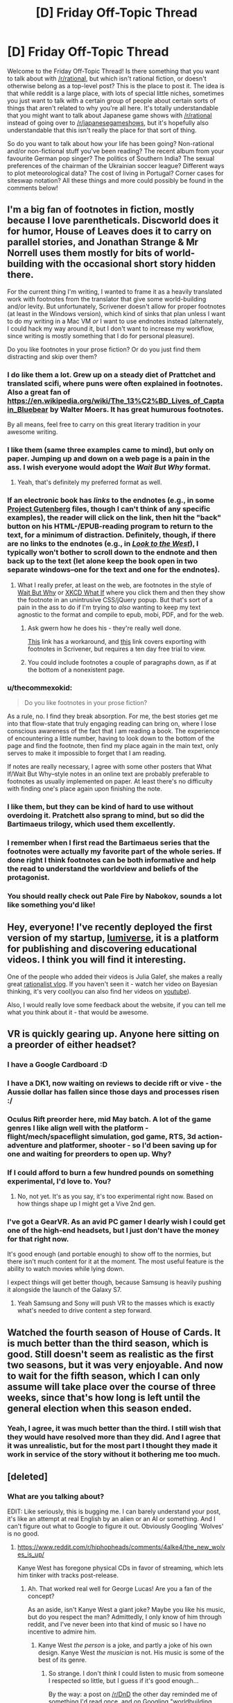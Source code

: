 #+TITLE: [D] Friday Off-Topic Thread

* [D] Friday Off-Topic Thread
:PROPERTIES:
:Author: AutoModerator
:Score: 19
:DateUnix: 1458313351.0
:DateShort: 2016-Mar-18
:END:
Welcome to the Friday Off-Topic Thread! Is there something that you want to talk about with [[/r/rational]], but which isn't rational fiction, or doesn't otherwise belong as a top-level post? This is the place to post it. The idea is that while reddit is a large place, with lots of special little niches, sometimes you just want to talk with a certain group of people about certain sorts of things that aren't related to why you're all here. It's totally understandable that you might want to talk about Japanese game shows with [[/r/rational]] instead of going over to [[/r/japanesegameshows]], but it's hopefully also understandable that this isn't really the place for that sort of thing.

So do you want to talk about how your life has been going? Non-rational and/or non-fictional stuff you've been reading? The recent album from your favourite German pop singer? The politics of Southern India? The sexual preferences of the chairman of the Ukrainian soccer league? Different ways to plot meteorological data? The cost of living in Portugal? Corner cases for siteswap notation? All these things and more could possibly be found in the comments below!


** I'm a big fan of footnotes in fiction, mostly because I love parentheticals. Discworld does it for humor, House of Leaves does it to carry on parallel stories, and Jonathan Strange & Mr Norrell uses them mostly for bits of world-building with the occasional short story hidden there.

For the current thing I'm writing, I wanted to frame it as a heavily translated work with footnotes from the translator that give some world-building and/or levity. But unfortunately, Scrivener doesn't allow for proper footnotes (at least in the Windows version), which kind of sinks that plan unless I want to do my writing in a Mac VM /or/ I want to use endnotes instead (alternately, I could hack my way around it, but I don't want to increase my workflow, since writing is mostly something that I do for personal pleasure).

Do you like footnotes in your prose fiction? Or do you just find them distracting and skip over them?
:PROPERTIES:
:Author: alexanderwales
:Score: 19
:DateUnix: 1458316887.0
:DateShort: 2016-Mar-18
:END:

*** I do like them a lot. Grew up on a steady diet of Prattchet and translated scifi, where puns were often explained in footnotes. Also a great fan of [[https://en.wikipedia.org/wiki/The_13%C2%BD_Lives_of_Captain_Bluebear]] by Walter Moers. It has great humurous footnotes.

By all means, feel free to carry on this great literary tradition in your awesome writing.
:PROPERTIES:
:Author: SvalbardCaretaker
:Score: 10
:DateUnix: 1458318637.0
:DateShort: 2016-Mar-18
:END:


*** I like them (same three examples came to mind), but only on paper. Jumping up and down on a web page is a pain in the ass. I wish everyone would adopt the /Wait But Why/ format.
:PROPERTIES:
:Author: Roxolan
:Score: 7
:DateUnix: 1458321857.0
:DateShort: 2016-Mar-18
:END:

**** Yeah, that's definitely my preferred format as well.
:PROPERTIES:
:Author: alexanderwales
:Score: 2
:DateUnix: 1458332108.0
:DateShort: 2016-Mar-18
:END:


*** If an electronic book has /links/ to the endnotes (e.g., in some [[http://www.gutenberg.org/browse/scores/top][Project Gutenberg]] files, though I can't think of any specific examples), the reader will click on the link, then hit the "back" button on his HTML-/EPUB-reading program to return to the text, for a minimum of distraction. Definitely, though, if there are no links to the endnotes (e.g., in /[[http://www.alternatehistory.com/discussion/showthread.php?t=157898][Look to the West]]/), I typically won't bother to scroll down to the endnote and then back up to the text (let alone keep the book open in two separate windows--one for the text and one for the endnotes).
:PROPERTIES:
:Author: ToaKraka
:Score: 6
:DateUnix: 1458322101.0
:DateShort: 2016-Mar-18
:END:

**** What I really prefer, at least on the web, are footnotes in the style of [[http://waitbutwhy.com][Wait But Why]] or [[https://what-if.xkcd.com/][XKCD What If]] where you click them and then they show the footnote in an unintrusive CSS/jQuery popup. But that's sort of a pain in the ass to do if I'm trying to /also/ wanting to keep my text agnostic to the format and compile to epub, mobi, PDF, and for the web.
:PROPERTIES:
:Author: alexanderwales
:Score: 11
:DateUnix: 1458332002.0
:DateShort: 2016-Mar-18
:END:

***** Ask gwern how he does his - they're really well done.

[[http://www.organizingcreativity.com/2014/05/scrivener-and-paragraphcharacter-styles-in-microsoft-word-with-a-focus-on-footnotes/][This]] link has a workaround, and [[https://www.safaribooksonline.com/library/view/scrivener-for-dummies/9781118312469/a12_17_9781118312469-ch11.html][this]] link covers exporting with footnotes in Scrivener, but requires a ten day free trial to view.
:PROPERTIES:
:Author: TennisMaster2
:Score: 2
:DateUnix: 1458450165.0
:DateShort: 2016-Mar-20
:END:


***** You could include footnotes a couple of paragraphs down, as if at the bottom of a nonexistent page.
:PROPERTIES:
:Author: MugaSofer
:Score: 1
:DateUnix: 1458437572.0
:DateShort: 2016-Mar-20
:END:


*** u/thecommexokid:
#+begin_quote
  Do you like footnotes in your prose fiction?
#+end_quote

As a rule, no. I find they break absorption. For me, the best stories get me into that flow-state that truly engaging reading can bring on, where I lose conscious awareness of the fact that I am reading a book. The experience of encountering a little number, having to look down to the bottom of the page and find the footnote, then find my place again in the main text, only serves to make it impossible to forget that I am reading.

If notes are really necessary, I agree with some other posters that What If/Wait But Why--style notes in an online text are probably preferable to footnotes as usually implemented on paper. At least there's no difficulty with finding one's place again upon finishing the note.
:PROPERTIES:
:Author: thecommexokid
:Score: 3
:DateUnix: 1458362961.0
:DateShort: 2016-Mar-19
:END:


*** I like them, but they can be kind of hard to use without overdoing it. Pratchett also sprang to mind, but so did the Bartimaeus trilogy, which used them excellently.
:PROPERTIES:
:Author: Junkle
:Score: 2
:DateUnix: 1458348726.0
:DateShort: 2016-Mar-19
:END:


*** I remember when I first read the Bartimaeus series that the footnotes were actually my favorite part of the whole series. If done right I think footnotes can be both informative and help the read to understand the worldview and beliefs of the protagonist.
:PROPERTIES:
:Author: Luminnaran
:Score: 2
:DateUnix: 1458412703.0
:DateShort: 2016-Mar-19
:END:


*** You should really check out Pale Fire by Nabokov, sounds a lot like something you'd like!
:PROPERTIES:
:Author: sephirothrr
:Score: 1
:DateUnix: 1458360448.0
:DateShort: 2016-Mar-19
:END:


** Hey, everyone! I've recently deployed the first version of my startup, [[http://lumiverse.io/][lumiverse]], it is a platform for publishing and discovering educational videos. I think you will find it interesting.

One of the people who added their videos is Julia Galef, she makes a really great [[http://lumiverse.io/user/JuliaGalef][rationalist vlog]]. If you haven't seen it - watch her video on Bayesian thinking, it's very cool(you can also find her videos on [[https://www.youtube.com/channel/UCz-RZblnhjXK_krP1jDybeQ][youtube]]).

Also, I would really love some feedback about the website, if you can tell me what you think about it - that would be awesome.
:PROPERTIES:
:Author: raymestalez
:Score: 12
:DateUnix: 1458324082.0
:DateShort: 2016-Mar-18
:END:


** VR is quickly gearing up. Anyone here sitting on a preorder of either headset?
:PROPERTIES:
:Author: Magodo
:Score: 9
:DateUnix: 1458316888.0
:DateShort: 2016-Mar-18
:END:

*** I have a Google Cardboard :D
:PROPERTIES:
:Author: Chronophilia
:Score: 7
:DateUnix: 1458325172.0
:DateShort: 2016-Mar-18
:END:


*** I have a DK1, now waiting on reviews to decide rift or vive - the Aussie dollar has fallen since those days and processes risen :/
:PROPERTIES:
:Author: PeridexisErrant
:Score: 4
:DateUnix: 1458340399.0
:DateShort: 2016-Mar-19
:END:


*** Oculus Rift preorder here, mid May batch. A lot of the game genres I like align well with the platform - flight/mech/spaceflight simulation, god game, RTS, 3d action-adventure and platformer, shooter - so I'd been saving up for one and waiting for preorders to open up. Why?
:PROPERTIES:
:Author: Vebeltast
:Score: 3
:DateUnix: 1458344784.0
:DateShort: 2016-Mar-19
:END:


*** If I could afford to burn a few hundred pounds on something experimental, I'd love to. You?
:PROPERTIES:
:Author: Pluvialis
:Score: 2
:DateUnix: 1458317185.0
:DateShort: 2016-Mar-18
:END:

**** No, not yet. It's as you say, it's too experimental right now. Based on how things shape up I might get a Vive 2nd gen.
:PROPERTIES:
:Author: Magodo
:Score: 1
:DateUnix: 1458324337.0
:DateShort: 2016-Mar-18
:END:


*** I've got a GearVR. As an avid PC gamer I dearly wish I could get one of the high-end headsets, but I just don't have the money for that right now.

It's good enough (and portable enough) to show off to the normies, but there isn't much content for it at the moment. The most useful feature is the ability to watch movies while lying down.

I expect things will get better though, because Samsung is heavily pushing it alongside the launch of the Galaxy S7.
:PROPERTIES:
:Author: Roxolan
:Score: 2
:DateUnix: 1458321651.0
:DateShort: 2016-Mar-18
:END:

**** Yeah Samsung and Sony will push VR to the masses which is exactly what's needed to drive content a step forward.
:PROPERTIES:
:Author: Magodo
:Score: 1
:DateUnix: 1458324338.0
:DateShort: 2016-Mar-18
:END:


** Watched the fourth season of House of Cards. It is much better than the third season, which is good. Still doesn't seem as realistic as the first two seasons, but it was very enjoyable. And now to wait for the fifth season, which I can only assume will take place over the course of three weeks, since that's how long is left until the general election when this season ended.
:PROPERTIES:
:Author: Rhamni
:Score: 4
:DateUnix: 1458417549.0
:DateShort: 2016-Mar-19
:END:

*** Yeah, I agree, it was much better than the third. I still wish that they would have resolved more than they did. And I agree that it was unrealistic, but for the most part I thought they made it work in service of the story without it bothering me too much.
:PROPERTIES:
:Author: alexanderwales
:Score: 2
:DateUnix: 1458423370.0
:DateShort: 2016-Mar-20
:END:


** [deleted]
:PROPERTIES:
:Score: 3
:DateUnix: 1458314894.0
:DateShort: 2016-Mar-18
:END:

*** What are you talking about?

EDIT: Like seriously, this is bugging me. I can barely understand your post, it's like an attempt at real English by an alien or an AI or something. And I can't figure out what to Google to figure it out. Obviously Googling 'Wolves' is no good.
:PROPERTIES:
:Author: Pluvialis
:Score: 16
:DateUnix: 1458315594.0
:DateShort: 2016-Mar-18
:END:

**** [[https://www.reddit.com/r/hiphopheads/comments/4alke4/the_new_wolves_is_up/]]

Kanye West has foregone physical CDs in favor of streaming, which lets him tinker with tracks post-release.
:PROPERTIES:
:Author: wendigo_days
:Score: 5
:DateUnix: 1458315936.0
:DateShort: 2016-Mar-18
:END:

***** Ah. That worked real well for George Lucas! Are you a fan of the concept?

As an aside, isn't Kanye West a giant joke? Maybe you like his music, but do you respect the man? Admittedly, I only know of him through reddit, and I've never been into that kind of music so I have no incentive to admire him.
:PROPERTIES:
:Author: Pluvialis
:Score: 2
:DateUnix: 1458316110.0
:DateShort: 2016-Mar-18
:END:

****** Kanye West /the person/ is a joke, and partly a joke of his own design. Kanye West /the musician/ is not. His music is some of the best of its genre.
:PROPERTIES:
:Author: alexanderwales
:Score: 8
:DateUnix: 1458343673.0
:DateShort: 2016-Mar-19
:END:

******* So strange. I don't /think/ I could listen to music from someone I respected so little, but I guess if it's good enough...

By the way: a post on [[/r/DnD]] the other day reminded me of something I'd read once, and on Googling "worldbuilding elves sharp teeth" I realised it was by you. [[/r/DnD]] [[https://www.reddit.com/r/DnD/comments/4attse/proper_world_building_or_why_elves_wear_masks/d13g4n5?context=3][liked it]].
:PROPERTIES:
:Author: Pluvialis
:Score: 2
:DateUnix: 1458346909.0
:DateShort: 2016-Mar-19
:END:

******** u/alexanderwales:
#+begin_quote
  By the way: a post on [[/r/DnD]] the other day reminded me of something I'd read once, and on Googling "worldbuilding elves sharp teeth" I realised it was by you. [[/r/DnD]] liked it.
#+end_quote

Oh, neat. Always glad to see people liked something I wrote. That one was old enough that I had to reread it. For being one of the first things I put online, I quite enjoyed it.
:PROPERTIES:
:Author: alexanderwales
:Score: 2
:DateUnix: 1458360572.0
:DateShort: 2016-Mar-19
:END:


******** u/wendigo_days:
#+begin_quote
  So strange. I don't think I could listen to music from someone I respected so little, but I guess if it's good enough...
#+end_quote

I dunno. I like the mindbending effect of the descent into a different mindset.
:PROPERTIES:
:Author: wendigo_days
:Score: 2
:DateUnix: 1458486626.0
:DateShort: 2016-Mar-20
:END:


****** Eh, I got into rap fairly heavily a couple months ago and Kanye's music is the best in the genre. By a wide margin imo. Rappers reputed for having more technical skill (like the later Eminem, or the now-hot Lamar) are so focused on rhymes and conceits that they're often incoherent, or on speed that they slur, while West's lines have a kind of classical--Dionysian yeah, but classical--elegance. And sonically his music is on a different level. I wish there were more musical development, but I don't think he's ever been exposed to classical stuff. And given that his view is limited to pop and rap, I don't blame him for feeling on top.

I don't know enough about the guy to say more than that.

The medium, though. If this were my book or my album, I'd be glad for more power over the audience, but worry that if every project's still open to be added to my life might turn into nothing but maintenance and tinkering with stuff from the past. As a consumer, as in this case, I'd feel mad when an experience I like gets taken away, but on the other hand you're already seeing a proliferation of remixes of Wolves and all the other songs on Pablo; that's the age we're in. In that way and others, removing a protected, static "garden" of art you like and replacing it with a constant stream of changes you might disagree with might motivate you to actively create things, to be imperial with your taste rather than adjusting it to whatever other people release. A nag in me says there's still value in the preservation and pedestalisation of immortal artifacts but I don't know if that's a reliquary urge; maybe art's now cheap enough to produce that it can become ephemeral.

I think the best solution is just to release multiple versions separately, which is feasible with software in a way it isn't with print. There's no reason you couldn't release 5 or more versions of a single artwork, all with like 30% difference in content. I believe this was what was done with this song on iTunes, though not on Tidal where they're artist-empowering, audience-subjugating egomaniacs.

Your own thoughts?
:PROPERTIES:
:Author: wendigo_days
:Score: 4
:DateUnix: 1458321940.0
:DateShort: 2016-Mar-18
:END:


** Every day, someone, somewhere gets one of these thirteen /fabulous powers!/

- With the power of Switch, you can trade bodies with any person within about fifty feet. They do not need to agree to the trade. You may live indefinitely by switching to younger, healthier bodies.
- With the power of Assassin, you can kill people instantaneously and unpreventably from anywhere in the world. The only limitations are that you must have encountered the victim in person at some point since acquiring the power, ie, familiarity over the internet or television is insufficient, and there's a cooldown of one day, ie, you can't kill someone within twenty four hours of killing someone else. Death by Assassin power is conspicuous; victims melt like Nazis opening the Ark of the Covenant.
- With the power of Doorman, you may summon, telekinetically move, and fix in place either of a pair of portals a bit larger than your body; the portals are also automatically fixed in place if you get further than fifty feet from them. Functionally similar to the portal gun, but the portals are fixed in place relative to their current gravity well, rather than fixed to a surface. Your pair of portals vanishes with your death.
- With the power of Entropy, your body is replaced with a floating black sphere a foot in diameter. You have no mass and disintegrate any matter that enters your volume into component molecules, spread over your surface area. You retain the senses of sight and hearing, though they too are spread evenly over your surface area, giving you a basically panoramic view of everything. You may move in any direction up to about sixty miles per hour relative to your current gravity well; this is your only way of influencing the world. You bounce off of other people with the power of Entropy. Your power is the only one that may be removed with the power of Switch - barring this, you are immortal.
- With the power of Messenger, you may subjectively freeze time to psychically communicate with a target (within about fifty feet). This line of communication is involuntary in the sense that they may not terminate it themselves, but is voluntary in the sense that they have complete control over their response. You receive one second of Messenger time for every second spent in real time.
- With the power of Hindsight, you may see and hear things from your current position relative to your gravity well at any point in the past. Solve crimes, spy on acquaintances, or just watch dinosaurs; it's up to you.
- With the power of Network, you may copy yourself and function as a hivemind of the resulting separate bodies. You must put one of your bodies into a hibernation state for a day to copy it; it is vulnerable during this period. Injuries and other damage are transferred over, so try to keep some healthy bodies to copy from. Your multitasking ability scales with your number of bodies, to cope.
- With the power of Convincing, anything you say (or sign) will be believed or obeyed by anyone who understands it. This ability takes precedence over any previously held beliefs, and beliefs and directives induced by the power of Convincing may only be removed by further use of the power of Convincing. The power of Convincing only works in person, that is, it doesn't extend to recordings, letters, or phonecalls. People with the power of Convincing are immune to the power of Convincing.
- With the power of Fluid, you can teleport anywhere by turning your body into the fluid you're submerged in (ie, air, normally), sending your mind through the fluid at the speed of sound, and remanifesting your body out of the fluid. You may theoretically stay in your mid-teleported form indefinitely, and are immortal this way, but you may only perceive the world this way (and then only through the senses of sound and touch); to influence the world you must remanifest your physical body. You may be kept out, or in, with a proper airtight seal.
- With the power of Timeframe, you may speed yourself up or slow yourself down, relative to everything else. This causes proportional effects to your mass, for example, if you're moving three times faster than normal, you will be thrice as heavy, and if you're moving a third as fast as normal, you will be a third as heavy. You get one second of extra time for every second of real time, so you may stably spend your entire life moving twice as fast - or you may save up your extra time for bursts of extreme speed and mass.
- With the power of Ping, you may telepathically ask targets (within about fifty feet) questions. You will receive an honest answer to the question, to the best of the target's knowledge. The target will be unaware of the question or answer, so you may use it to collect information on the target without their being aware that anything has happened.
- With the power of Knot, you may reset the universe to the moment of your empowerment, erasing everything that's happened since, except from your own memory. Someone with the power of Knot may only be killed by surprise or by suicide, as they may dispel any threat by resetting. Unfortunately, the butterfly effect is truly strong, so the further they get from the moment of empowerment, the weaker their power is at making predictions. Remembering undiscovered secrets and uninvented technologies is likely to pay off, though.
- With the power of Grab-Bag, you receive two powers. Theoretically, you may receive more than two, up to all twelve, but this is very unlikely.

Powers that target people within fifty feet have an implicit secondary power of being able to detect people within fifty feet.

I'm not going to ask you to pick one; some of them are clearly better than others. Selection of power isn't voluntary, anyway, they're just dropped on people. How would you respond to getting each power? How's the world likely to turn out? (It depends a lot on the personalities of the first few Knots, I think.)

I've been binging Worm, can you tell?
:PROPERTIES:
:Author: LiteralHeadCannon
:Score: 7
:DateUnix: 1458327684.0
:DateShort: 2016-Mar-18
:END:

*** The lifespan of most Knots would comprise them gaining their power, acting out a path-to-victory for a short amount of time, and then getting killed by surprise.

It'd be pretty fun to watch.
:PROPERTIES:
:Author: holomanga
:Score: 8
:DateUnix: 1458343304.0
:DateShort: 2016-Mar-19
:END:

**** Indeed. Can I have the power to remove myself to another plane of existence, from which I can watch as the Knots do their thing? >:]
:PROPERTIES:
:Author: callmebrotherg
:Score: 1
:DateUnix: 1458369969.0
:DateShort: 2016-Mar-19
:END:


*** Unless all Knots can be found and taught to cooperate, the world either won't progress, or will, but only at the snail's pace of how many early-Knots agree to cooperate.
:PROPERTIES:
:Author: TennisMaster2
:Score: 3
:DateUnix: 1458332086.0
:DateShort: 2016-Mar-18
:END:

**** Well, only if this occurs in some sort of meta-time. Otherwise ten minutes objectively take ten minutes to pass, no matter how many resets occurred during them. And saying 'time progressed slowly' is meaningless. Only a given knot's subjective experience would say otherwise.

And if the universe contains true randomness, even a constantly resetting knot is bound to spontaneously die eventually.
:PROPERTIES:
:Author: gabbalis
:Score: 6
:DateUnix: 1458332773.0
:DateShort: 2016-Mar-18
:END:

***** Time progressing slowly is, in the case of save-state based time-travel, equivalent to a high density of extremely improbable things happening.
:PROPERTIES:
:Author: Aabcehmu112358
:Score: 4
:DateUnix: 1458333982.0
:DateShort: 2016-Mar-19
:END:


*** The most important aspect to figure out, as it seems to me, is how the Knots behave, in the sense without an accurate assessment of their behavior we cannot make any extrapolation of how the rest of the world will be structured. For instance, if a Convincer compels a Knot to constantly reset, this can freeze the universe for thousands of years or more of subjective time, until some kills them by chance between resets, and this thing is likely to make collateral damage of some sort.
:PROPERTIES:
:Author: itaibn0
:Score: 3
:DateUnix: 1458595025.0
:DateShort: 2016-Mar-22
:END:


*** u/Sinity:
#+begin_quote
  With the power of Switch, you can trade bodies with any person within about fifty feet. They do not need to agree to the trade. You may live indefinitely by switching to younger, healthier bodies.
#+end_quote

Well, most obvious usage if this Power is to steal someone's life. I'd go close to someone wealthy, take some fast acting poison, Switch, then likely act as I have amnesia. After some time, find someone young and healthy, write off all 'my' current wealth onto him/her, take the poison, Switch... Then repeat last step every few decades.

There aren't much more uses of this power. If you don't kill your previous body, then there is very high chance you will be exposed & executed.

#+begin_quote
  With the power of Doorman, you may summon, telekinetically move, and fix in place either of a pair of portals a bit larger than your body; the portals are also automatically fixed in place if you get further than fifty feet from them. Functionally similar to the portal gun, but the portals are fixed in place relative to their current gravity well, rather than fixed to a surface. Your pair of portals vanishes with your death.
#+end_quote

Could be used for time travel, likely.

#+begin_quote
  With the power of Network, you may copy yourself and function as a hivemind of the resulting separate bodies. You must put one of your bodies into a hibernation state for a day to copy it; it is vulnerable during this period. Injuries and other damage are transferred over, so try to keep some healthy bodies to copy from. Your multitasking ability scales with your number of bodies, to cope.
#+end_quote

Well, with that your mental power can rise exponentially... but there could be small problem with feeding your millions of bodies.
:PROPERTIES:
:Author: Sinity
:Score: 2
:DateUnix: 1458396185.0
:DateShort: 2016-Mar-19
:END:

**** u/All_in_bad_taste:
#+begin_quote
  There aren't much more uses of this power. If you don't kill your previous body, then there is very high chance you will be exposed & executed.
#+end_quote

There's a pretty big use. Rather than just moving yourself you can move other people to. Swap with person 1 then swap with person 2 and then swap with person 1 again. Your now back in your original body and two other people have switched bodies.
:PROPERTIES:
:Author: All_in_bad_taste
:Score: 2
:DateUnix: 1458446904.0
:DateShort: 2016-Mar-20
:END:


**** u/ulyssessword:
#+begin_quote
  Well, with that your mental power can rise exponentially... but there could be small problem with feeding your millions of bodies.
#+end_quote

I'd think that hundreds of incomes could take care of that quite easily.
:PROPERTIES:
:Author: ulyssessword
:Score: 1
:DateUnix: 1458405619.0
:DateShort: 2016-Mar-19
:END:


*** Over half of the powers seem designed so that they are mainly useful for screwing other people (and/or the possessor) over, so things won't go well.

Also, since every day someone gets a power, eventually there will be two people with Knot. What happens if Knot reverses time while another person with Knot exists?
:PROPERTIES:
:Author: Jiro_T
:Score: 2
:DateUnix: 1458585708.0
:DateShort: 2016-Mar-21
:END:

**** Knots aren't immune to other Knots' powers in any way. Not sure what the confusion is.
:PROPERTIES:
:Author: LiteralHeadCannon
:Score: 1
:DateUnix: 1458592675.0
:DateShort: 2016-Mar-22
:END:

***** Person 1 becomes a Knot. Two weeks later, person 2 becomes a Knot. Person 1 then uses their power. Does that mean person 2 is no longer a Knot, and because of the butterfly effect, probably never will be again?
:PROPERTIES:
:Author: Jiro_T
:Score: 1
:DateUnix: 1458593084.0
:DateShort: 2016-Mar-22
:END:

****** Barring extreme divergences, two weeks is probably too short to interfere with the seeded random function that assigns powers to people, so Person 2 will probably become a Knot "again" in two weeks. But yes, of course person 2 is no longer a Knot; they haven't become a Knot. The only person who remembers the timeline that Person 1 reset away is Person 1.
:PROPERTIES:
:Author: LiteralHeadCannon
:Score: 1
:DateUnix: 1458594614.0
:DateShort: 2016-Mar-22
:END:


*** Entropy: go into outer space as fast as I can, because I am absorbing /atmosphere/
:PROPERTIES:
:Author: NemkeKira
:Score: 1
:DateUnix: 1458348549.0
:DateShort: 2016-Mar-19
:END:

**** Not in this round, bud. You make matter disordered; you don't get rid of it.
:PROPERTIES:
:Author: LiteralHeadCannon
:Score: 5
:DateUnix: 1458349607.0
:DateShort: 2016-Mar-19
:END:

***** Oh, my mind skipped a beat after reading desintegarate, sorry
:PROPERTIES:
:Author: NemkeKira
:Score: 1
:DateUnix: 1458374964.0
:DateShort: 2016-Mar-19
:END:


**** So glad that my contribution last thread has inspired such a visceral reaction.
:PROPERTIES:
:Author: Transfuturist
:Score: 4
:DateUnix: 1458420610.0
:DateShort: 2016-Mar-20
:END:


*** Can a Switch switch places with another person with powers, and will they gain any of the other's powers? What happens if they try to switch with Entropy, Network, or with Fluid while in transit?
:PROPERTIES:
:Author: itaibn0
:Score: 1
:DateUnix: 1458581384.0
:DateShort: 2016-Mar-21
:END:

**** The only power a Switch can gain is Entropy. They can only switch with a single unit in a Network and they can't switch with a mid-transit Fluid at all.
:PROPERTIES:
:Author: LiteralHeadCannon
:Score: 1
:DateUnix: 1458581765.0
:DateShort: 2016-Mar-21
:END:


** And this week, I dropped an EdX class that was far too time-consuming for a full-time worker (shit!), and almost immediately managed to get my probprog feature working. Pull request filed.
:PROPERTIES:
:Score: 5
:DateUnix: 1458327531.0
:DateShort: 2016-Mar-18
:END:

*** Congratulations!
:PROPERTIES:
:Author: PeridexisErrant
:Score: 1
:DateUnix: 1458340450.0
:DateShort: 2016-Mar-19
:END:


** Here's a fun waste of time--a (probably horribly-inefficient) program to divide an arbitrary mass of pixels into districts of equal area, while minimizing the average distance from each district's center to that district's constituent pixels.

Cool animations: [[http://i.imgur.com/p3lCOEn.gif][1]] [[http://i.imgur.com/d1h8qpD.gif][2]]\\
- Explanation: Each color is a separate district, while each white circle represents the average distance from a district's [[https://en.wikipedia.org/wiki/Centroid][center]] to its constituent pixels.\\
- Source image: [[http://i.imgur.com/EO9Y3pd.gif][A French Holy Roman Empire]] from /[[http://www.reddit.com/r/CrusaderKings][Crusader Kings 2]]/ (more info on that particular country [[http://np.reddit.com/r/paradoxplaza/comments/4anr5x][here]])\\
Source of idea: [[http://bdistricting.com][1]] [[http://rangevoting.org/SplitLR.html][2]]\\
- Context: [[https://en.wikipedia.org/wiki/Gerrymandering][Gerrymandering]]\\
Code: [[http://pastebin.com/EmSqptUx][Pastebin]]\\
- Language: [[https://processing.org/overview][Processing]] (a.k.a. "Baby's First Java")
:PROPERTIES:
:Author: ToaKraka
:Score: 4
:DateUnix: 1458317625.0
:DateShort: 2016-Mar-18
:END:

*** Neat! I think you've just re-invented [[https://en.wikipedia.org/wiki/K-means_algorithm][k-means clustering]] from scratch, kudos!

(Edit: it's not quite the same because k-means doesn't require that all the clusters/districts be the exact same size, though they usually end up pretty close anyway. Not sure how that affects things.)
:PROPERTIES:
:Author: Chronophilia
:Score: 5
:DateUnix: 1458324936.0
:DateShort: 2016-Mar-18
:END:

**** u/ToaKraka:
#+begin_quote
  invented
#+end_quote

I only followed the instructions on [[http://bdistricting.com/about.html#good][this page]] (also linked above).
:PROPERTIES:
:Author: ToaKraka
:Score: 4
:DateUnix: 1458325259.0
:DateShort: 2016-Mar-18
:END:


** Any advice on stories with competent protagonists?
:PROPERTIES:
:Author: hoja_nasredin
:Score: 2
:DateUnix: 1458491922.0
:DateShort: 2016-Mar-20
:END:


** [[https://drive.google.com/open?id=0B3TtPa1-8xpRVTBwX0ZUSnBBODA][CYOA with 108 options:]] pick five.
:PROPERTIES:
:Author: rineSample
:Score: 3
:DateUnix: 1458315621.0
:DateShort: 2016-Mar-18
:END:

*** Man. Quite a few of these sound like they come straight out of a bad hentai. I mean Breast Magic? Tentacles? A personal Succubus? Skinship? Monster Girls? These are five things I certainly wouldn't pick. I mean what a waste would that be huh?
:PROPERTIES:
:Author: gabbalis
:Score: 3
:DateUnix: 1458334368.0
:DateShort: 2016-Mar-19
:END:

**** I'd move them closer to B-grade anime tropes than straight out hentai, TBF. Almost everything you've mentioned can be found in one seasonal exploitation anime or another --- along with [[http://tvtropes.org/pmwiki/pmwiki.php/Main/OrdinaryHighSchoolStudent][ordinary students]] wielding weapons twice as large as them, operating building-size robots and whatnot.
:PROPERTIES:
:Author: OutOfNiceUsernames
:Score: 3
:DateUnix: 1458347424.0
:DateShort: 2016-Mar-19
:END:


*** /Many/ of the options are worded in such a way that while they /seem/ potentially exploitable (Hammer Space, Yin&Yang, Troll, etc), I'd expect the DM to severely cripple them during an actual game.

For instance Giga Sword, Magical Gathering, Flooded Market, Adventure, Celestial Scaffold, Wizard's Closet /could/ yield scientific or magical breakthroughs, but they'd more likely either give non-replicable low-grade effects or none at all (e.g. if you'd wanted to smuggle magical artefacts from the Adventure reality). Same with immortality options: Stave Death may not work even with Inner Fire (you don't have to be in mood of doing something in order to will yourself do it), Eternity Gem may start deteriorating with time even if good maintenance and care were provided, etc. After these, I'd also cross out Christmas Cane (vague definition of “evil”, mind control, chance for an [[https://en.wikipedia.org/wiki/The_Invention_of_Lying][/Invention of Lying/]] scenario) and Apocalypse (one man's utopia is another's dystopia).

So I think I'd go with [[http://i.imgur.com/NxQ5hao.png][these four]] as the default:

- /Inner Fire/ for character improvement and work productivity to me and allies;
- /Demon Dice/ for orchestrating binding contracts with parties who /seem/ to be interested in partnership, as an improvised truth detector, etc;
- /Storm Seer/ for multiscale precognition and as a disaster prevention tool;
- /Spellbooks/ for loli-pseudoimmortality --- if changing the body didn't also significantly alter the mind and personality.

The fifth one would likely be one of those:

- /Fantasy Mirror/ to “cosplay” characters of my own creation, making myself perfect disguises;
- /Nice Boat/ (if it works as a Safe Haven, though probably it wouldn't);
- /Troll/ as a powerful public opinion manipulation tool --- but, again, I'd expect it to be severely nerfed in actual gameplay.
:PROPERTIES:
:Author: OutOfNiceUsernames
:Score: 3
:DateUnix: 1458346793.0
:DateShort: 2016-Mar-19
:END:


*** I don't understand the appeal of spreadsheet CYOA. (This isn't meant as an attack; I am genuinely confused.) What am I supposed to do with them? Is it supposed to be an entirely solitary experience? On the 4chan and relevant subreddit threads I've seen, it's usually just someone posting a CYOA and everyone quietly upvoting (or picking out typos or the like), with little actual discussion.
:PROPERTIES:
:Author: Roxolan
:Score: 6
:DateUnix: 1458322274.0
:DateShort: 2016-Mar-18
:END:

**** They're meant to be either for simple fun (in the same vein as "would you rather...?") or to provide inspiration for campaigns. I posted this one because I was wondering what the most altruistic options would be.
:PROPERTIES:
:Author: rineSample
:Score: 7
:DateUnix: 1458323691.0
:DateShort: 2016-Mar-18
:END:

***** Apocalypse, Stave Death, Inner Fire, Flooded Market, Skelly Samaritans.

- Apocalypse because a Utopia is worth it, even if it takes 100 years.

- Stave Death for immortality and the relatively small utility of preventing death around you.

- Inner Fire to make Stave Death permanent by negating its downside, and also help other people with their willpower.

- Flooded Market for "Mundane" things that are actually extremely useful outside of combat, like endless decanters of water or other sources of free energy.

- Skelly Samaritans for the help they give. It's not really necessary with Apocalypse, but it's still nice.

Alternatively, I might choose Kemomimi City and Guardian Deity for the last two.
:PROPERTIES:
:Author: ulyssessword
:Score: 3
:DateUnix: 1458329041.0
:DateShort: 2016-Mar-18
:END:

****** Rather than Inner Fire, Asylum is probably the only guaranteed way of negating the downside of Stave Death, and also the one with fewest side effects:

- Asylum can just remove the part of you that could regret life, and there you go.
- With Inner Fire, you can power through stray suicidal thoughts, but I'm not sure you can avoid having them.
- Tagged could also do the job, but you'd have to keep refreshing the effect every few minutes.
:PROPERTIES:
:Author: SpeakKindly
:Score: 3
:DateUnix: 1458351670.0
:DateShort: 2016-Mar-19
:END:


****** The thing about Skelly Samaritans is that it prevents cryonics.
:PROPERTIES:
:Author: rineSample
:Score: 1
:DateUnix: 1458333215.0
:DateShort: 2016-Mar-19
:END:

******* Didn't think of that. Also, I just read the entry for Giga Sword, so I'll choose that instead. It's basically like Flooded Market except sci-fi instead of fantasy.
:PROPERTIES:
:Author: ulyssessword
:Score: 2
:DateUnix: 1458342175.0
:DateShort: 2016-Mar-19
:END:


*** The one with the candy canes is OP as hell. It's like wishing for peace on earth, but better.
:PROPERTIES:
:Author: GaBeRockKing
:Score: 2
:DateUnix: 1458329138.0
:DateShort: 2016-Mar-18
:END:


*** Ok so I had planned to give my answers to this earlier but somehow forgot. I do think in terms of optimization no-one has really had a near perfect build that's not heavily skewed towards altruism. Before giving my optimal (selfish) build, however I will go over why I think particular choices are good or bad:

Spell Books: Can be used for immortality, however it's just not as good as youth which doesn't have any drawbacks and can even do limited shapeshifting.

Storm Seer: Some aspects are pretty useless (comparatively) like property values and natural disasters for the area of the storm, but the personal storms might be useful however in absence of knowledge about how much info you get, I'm going to say it doesn't make sense to take the risk.

Giga Sword: Well first off laser guns and holograms aren't likely to make the world that much better, robotics advances would probably mean some cool stuff (but it says robotics not AI) but nothing /amazing/. However antigravity could potentially be amazing, however since that's the only really amazing effect I'm going to say this choice isn't worth it.

Fantasy mirror: Come on, how useful is the ability to disguise yourself anyway?

Apocalypse: First off it only guarantees you will just barely live to see a utopia so it's clearly altruistically bent. More importantly however you are killing off probably the majority of humanity to ensure a utopia in 100 years, however for it to be worth it you have to assume that human civilization was already going to go to shit anyways, otherwise the things specified (post scarcity, post conflict and no pollution) would probably end up happening in less than a century anyway (without as many deaths presumably).

Stave Death: First off as pointed out by others inner flame doesn't guarantee you won't /ever/ feel regret and thus get killed, however asylum can totally work though. This may keep you from dying (only really better than youth if you end up in lots of dangerous situations), but it doesn't halt aging or fix diseases, so you will likely end up practically crippled yourself and won't be stave off death from old age on your loved one's forever.

Youth: I'm not sure why this wasn't looked at more, it grants eternal youth and can even allow limited shapeshifting. Since this doesn't need second power to be effective I would rate this higher than stave death.

Inner Fire: How useful this is kind of depends on how lazy you are starting out, for me however this should rank pretty high. Being able to get nearly everyone ideologically aligned with yourself super motivated is really, really useful for getting your political goals achieved. You can also use this to basically take out any competition by taking their motivation.

Troll: Since you can't form any sort of online identity using this to get power would be difficult, however using it to get rich is easy. This can function fairly well as mind control, however for it to work you need to get in contact with the victim using an anonymous account, so there's a lot of difficulty using this on people who don't already frequent online forums.

Christmas Cane: In addition to the obvious uses, I think one great way of using this is actually for /evil/. Effectively drug someone defined as "evil" with the candy and they become temporarily good, that's stated. However knowing that if they don't get more of the candy they go back to being evil, you can basically get them to do anything you want that isn't super obviously evil, in order to keep receiving the candy. However except for the blackmail aspect this is overall way worse than yin and yang.

Yin and Yang: Holy shit this is powerful. Someone else said that in practice it might get nerfed, but even just using the abilities that are brought up as examples you can do a lot, and I can think of a few more that are pretty similar to the examples already given. Ok first off by inverting love and hate you can easily get followers who are fanatically loyal. Using this to invert good/evil would also be a great way to get followers. Here are some axis that would probably work: living/dead, dumb/smart (use on people who are vegetative or severely handicapped, to get genius's for your cause), and lazy/motivated (which could be used to render inner fire redundant). There are other potential applications but even staying within what's already used as an example, and what seems pretty similar to that, this is by far most powerful and versatile choice. There fair chance that this power could switch somebody on the young/old axis which would make the youth power redundant, however I'm not betting on that.

The wish I saved for last is Hierarchy (though upon further reflection I think yin/yang is somewhat better): Effectively hierarchy lets you make the social values of the entire 'flippin world whatever you want, how did people miss that? You have to do it all in one sitting but it doesn't elaborate so you can probably get away with sleeping partway through as long as you keep the (chart? idk how this works) in front of you the whole time. Using this power to create a utopia would be trivially easy. It doesn't say you have to have the one sitting, be right when you choose the wish so you might wait a while. Alternatively you don't have to make your wishes on the spot (presumably), so you could spend months figuring this out, don't worry.

So if I had to pick 3 as it says in the link I would pick Yin and Yang, Youth, and Hierarchy Frankly I think that's the best choice that can be made with three wishes. However the post said 5 so I will talk about those last 2.

Ok so it's actually kind of hard to come up with 2 more given how good the 3 initial picks were. Yin-Yang and Hierarchy just make so many other wishes redundant. Ok so doomsday clock seems pretty useful, it means I don't have to worry about a lot of kinds of disasters and unfriendly AI in the future, depending on how the clocks works I might be able to use them to predict whether certain courses of action will likely hasten personal or global doomsday. Celestial scaffold is hard to use, and it is kind of hard to know what you can do with it. However it is probably fair to assume they understand earth languages (otherwise i'm not sure you could do anything useful with this) as a result you can probably get them to follow instructions that you put in morse code and are probably going to figure it out if you use it to send binary.

I'm fairly sure this represents the best 5 wishes overall, if you are particularly ruthless you might swap out hierarchy for torture. The reason for this is that I assumed the wisher would have a basic level of decency, and would care at least a little about society becoming vastly better (even if only out of self interest), however if they don't then they could use torture to to easily abduct people and make them hate you such that using yin/yang you can turn that into love/fanatical loyalty.
:PROPERTIES:
:Author: vakusdrake
:Score: 2
:DateUnix: 1459619056.0
:DateShort: 2016-Apr-02
:END:


*** Actually... on second thought... Breast Magic does grant telekinesis against any human, violate thermodynamics, and let you crush opponents under their own car sized mounds of flesh. I hate to say it, but... it may legitimately be part of the optimal build in this cyoa.
:PROPERTIES:
:Author: gabbalis
:Score: 2
:DateUnix: 1458422544.0
:DateShort: 2016-Mar-20
:END:


*** They are obviously taken from various sources and show little creativity. It amounts to either "which series do I like" or "what did the writer forget to mention" depending on whether you want to munchkin it.
:PROPERTIES:
:Author: Jiro_T
:Score: 1
:DateUnix: 1458587532.0
:DateShort: 2016-Mar-21
:END:


** Anyone know of a possible tool that helps you plan your studies? Like, making a study plan, planning out what to do and when, and so on? What have you used for that in the past?
:PROPERTIES:
:Author: tvcgrid
:Score: 2
:DateUnix: 1458323824.0
:DateShort: 2016-Mar-18
:END:

*** I don't have perfect suggestions, but:

- a mind mapping tool can help you organise and associate various concepts ([[https://www.yworks.com/products/yed][yEd]] is a both well-made and free option).
- a [[http://c2.com/cgi/wiki?PersonalWiki][personal wiki]] can help organise your knowledge (especially if it is technical, cheat-sheet friendly stuff). If you end up choosing a server-based option, be sure to learn how backuping and maintenance works lest you suddenly lose all your data after significant amount of time spent building your knowledge base.
- [[http://alternativeto.net/software/manictime/][a PC time manager]] can help you figure out how much time are you spending on useless crap without realising it.
- a [[http://alternativeto.net/software/anki/][card-learning tool]] can help studying things like words, formulæ, and the like.

  - for languages there's also [[http://lwt.sourceforge.net/][Learning with Texts]] --- you upload chunks of text (articles, books, etc) to the program and start crossing out words that you already know. Helps keep track of what you've learned and which yet-unfamiliar words are wroth learning because you keep meeting them. Negative side is that it keeping the database update can be time-consuming.

- and things like [[http://alternativeto.net/software/zotero/][Zotero]] can organise research sources, scientific articles, books, etc.
:PROPERTIES:
:Author: OutOfNiceUsernames
:Score: 4
:DateUnix: 1458336455.0
:DateShort: 2016-Mar-19
:END:

**** Personal wiki sounds like an amazing idea. I might try to dump my brain into one of those, and see if it can serve as a corpus for training AI (I kid, I kid).
:PROPERTIES:
:Author: eniteris
:Score: 2
:DateUnix: 1458598615.0
:DateShort: 2016-Mar-22
:END:


** I was thinking of a rational [[http://myanimelist.net/anime/30831/Kono_Subarashii_Sekai_ni_Shukufuku_wo][KonoSuba]] fanfic. For those that aren't aware of it, its a comedy that parodies common RPG tropes in a fantasy world.

I enjoyed it due to the main character Kazuma being given low stats on everything and a min-max party which he must manage to perform correctly. He does fail a lot in the anime and is kind of a jerk but uses unconventional strategies and pragmatism to beat the odds.

Now I was thinking about his flaws and besides selfishness he is also pretty lazy so I thought how about making that his main character flaw. In most rational stories I've read the protagonist is always willing to implement his strategies and work tirelessly until they're achieved.

While this is a really romantic prospect and gives a certain Renassaisance man vibe, in real life people are hardly that compromised. Even people that were considered "gifted" like Newton or highly compromised with efficiency such as Benjamin Franklin had days where they wouldn't be as effective as they wanted. Or their bodies just wouldn't be able to keep up (Newton reportedly had 3 mental breakdowns through his life, probably product of a lack of sleep).

Procastination, sick days and the like the adventurer overcoming or even failing to overcome those flaws, I think it would be an interesting aspect and show the more human aspect of rationalists. Has this been attempted before?

I think I'll have to brush on RPG know how to accomplish it as I'm not much of a gamer. Also I'm still deciding whether to take this on the parody angle or show a serious story about the lazy adventurer trying to optimize his party so he can do the most with the least effort.

Or maybe a story about Kazuma the merchant. If he discovers that providing technology to a medieval world and arranging peace between the "evil" armies and the gods are a more optimal solution, it could turn into a diplomat's story with plenty of politics. Not to mention that those villains don't look that evil in the anime so perhaps showing their softer side would work too.

Thoughts or suggestions on the matter?

EDIT: due to further thoughts.
:PROPERTIES:
:Author: Faust91x
:Score: 2
:DateUnix: 1458338498.0
:DateShort: 2016-Mar-19
:END:

*** I like KonoSuba, it's probably one of the better comedy animes I've seen. All of those ideas sound good, but I think that whatever idea you go with you should keep the comedy even if it's more serious than the anime. That's what got people into the fandom and what they'll look for when they read fic of it. Not that you need to have a similar style to canon, but it can help make your story more popular.
:PROPERTIES:
:Author: Timewinders
:Score: 2
:DateUnix: 1458339739.0
:DateShort: 2016-Mar-19
:END:

**** I see, thanks a lot for the suggestions! Started thinking about maybe exploring different types of societies and economic systems if taking the diplomat angle.

Also, has there ever been a rational story with a lazy or procastinator protagonist as his main flaw?
:PROPERTIES:
:Author: Faust91x
:Score: 2
:DateUnix: 1458341010.0
:DateShort: 2016-Mar-19
:END:

***** I'm curious to see how Kazuma would function as a diplomat considering his antisocial nature, but I imagine it would be entertaining to see.

I can't recall any rational stories with lazy protagonists, for some reason. The usual rational protagonist tends to be strangely driven, even account for the fact that they have more motivation to work hard than people usually do in real life.
:PROPERTIES:
:Author: Timewinders
:Score: 3
:DateUnix: 1458341512.0
:DateShort: 2016-Mar-19
:END:

****** (Spoilers for Worm and HPMoR, mild spoilers for Luminosity).

Part of it is that, as far as I can remember, [[/s][spoiler]]

[[/s][spoiler]]

[[/s][spoiler]]

[[/s][spoiler]]
:PROPERTIES:
:Author: UltraRedSpectrum
:Score: 1
:DateUnix: 1458396680.0
:DateShort: 2016-Mar-19
:END:
